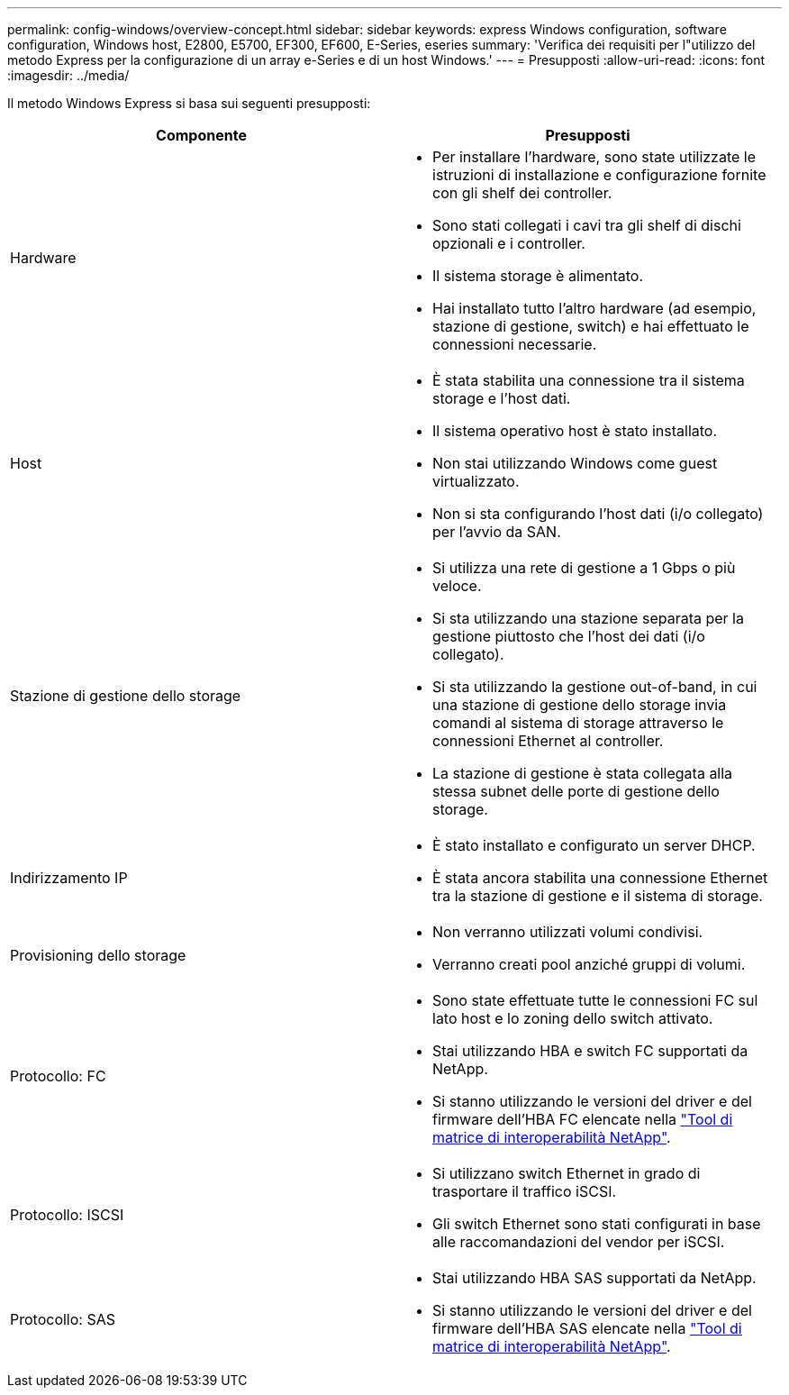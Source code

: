 ---
permalink: config-windows/overview-concept.html 
sidebar: sidebar 
keywords: express Windows configuration, software configuration, Windows host, E2800, E5700, EF300, EF600, E-Series, eseries 
summary: 'Verifica dei requisiti per l"utilizzo del metodo Express per la configurazione di un array e-Series e di un host Windows.' 
---
= Presupposti
:allow-uri-read: 
:icons: font
:imagesdir: ../media/


[role="lead"]
Il metodo Windows Express si basa sui seguenti presupposti:

|===
| Componente | Presupposti 


 a| 
Hardware
 a| 
* Per installare l'hardware, sono state utilizzate le istruzioni di installazione e configurazione fornite con gli shelf dei controller.
* Sono stati collegati i cavi tra gli shelf di dischi opzionali e i controller.
* Il sistema storage è alimentato.
* Hai installato tutto l'altro hardware (ad esempio, stazione di gestione, switch) e hai effettuato le connessioni necessarie.




 a| 
Host
 a| 
* È stata stabilita una connessione tra il sistema storage e l'host dati.
* Il sistema operativo host è stato installato.
* Non stai utilizzando Windows come guest virtualizzato.
* Non si sta configurando l'host dati (i/o collegato) per l'avvio da SAN.




 a| 
Stazione di gestione dello storage
 a| 
* Si utilizza una rete di gestione a 1 Gbps o più veloce.
* Si sta utilizzando una stazione separata per la gestione piuttosto che l'host dei dati (i/o collegato).
* Si sta utilizzando la gestione out-of-band, in cui una stazione di gestione dello storage invia comandi al sistema di storage attraverso le connessioni Ethernet al controller.
* La stazione di gestione è stata collegata alla stessa subnet delle porte di gestione dello storage.




 a| 
Indirizzamento IP
 a| 
* È stato installato e configurato un server DHCP.
* È stata ancora stabilita una connessione Ethernet tra la stazione di gestione e il sistema di storage.




 a| 
Provisioning dello storage
 a| 
* Non verranno utilizzati volumi condivisi.
* Verranno creati pool anziché gruppi di volumi.




 a| 
Protocollo: FC
 a| 
* Sono state effettuate tutte le connessioni FC sul lato host e lo zoning dello switch attivato.
* Stai utilizzando HBA e switch FC supportati da NetApp.
* Si stanno utilizzando le versioni del driver e del firmware dell'HBA FC elencate nella http://mysupport.netapp.com/matrix["Tool di matrice di interoperabilità NetApp"^].




 a| 
Protocollo: ISCSI
 a| 
* Si utilizzano switch Ethernet in grado di trasportare il traffico iSCSI.
* Gli switch Ethernet sono stati configurati in base alle raccomandazioni del vendor per iSCSI.




 a| 
Protocollo: SAS
 a| 
* Stai utilizzando HBA SAS supportati da NetApp.
* Si stanno utilizzando le versioni del driver e del firmware dell'HBA SAS elencate nella http://mysupport.netapp.com/matrix["Tool di matrice di interoperabilità NetApp"^].


|===